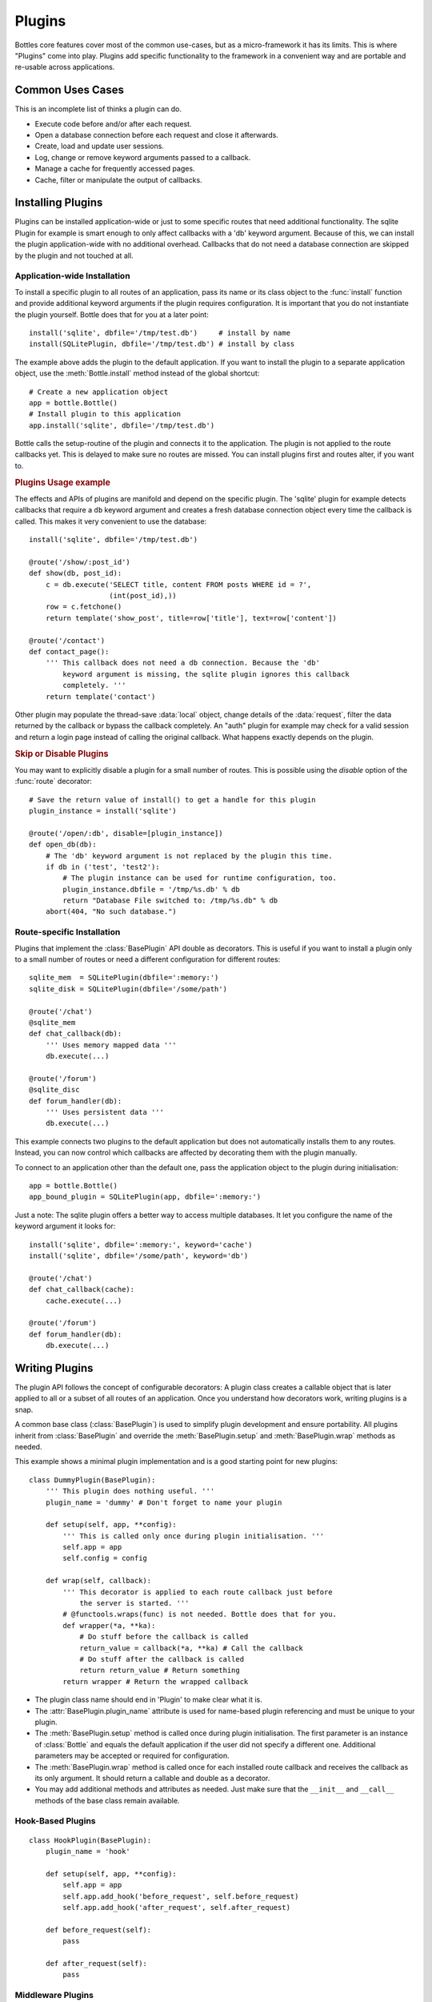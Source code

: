 ==============
Plugins
==============

Bottles core features cover most of the common use-cases, but as a micro-framework it has its limits. This is where "Plugins" come into play. Plugins add specific functionality to the framework in a convenient way and are portable and re-usable across applications.

Common Uses Cases
======================

This is an incomplete list of thinks a plugin can do.

* Execute code before and/or after each request.
* Open a database connection before each request and close it afterwards.
* Create, load and update user sessions.
* Log, change or remove keyword arguments passed to a callback.
* Manage a cache for frequently accessed pages.
* Cache, filter or manipulate the output of callbacks.

Installing Plugins
==================

Plugins can be installed application-wide or just to some specific routes that need additional functionality. The sqlite Plugin for example is smart enough to only affect callbacks with a 'db' keyword argument. Because of this, we can install the plugin application-wide with no additional overhead. Callbacks that do not need a database connection are skipped by the plugin and not touched at all.

Application-wide Installation
-----------------------------

To install a specific plugin to all routes of an application, pass its name or its class object to the :func:`install` function and provide additional keyword arguments if the plugin requires configuration. It is important that you do not instantiate the plugin yourself. Bottle does that for you at a later point::

    install('sqlite', dbfile='/tmp/test.db')     # install by name
    install(SQLitePlugin, dbfile='/tmp/test.db') # install by class

The example above adds the plugin to the default application. If you want to install the plugin to a separate application object, use the :meth:`Bottle.install` method instead of the global shortcut::

    # Create a new application object
    app = bottle.Bottle()
    # Install plugin to this application
    app.install('sqlite', dbfile='/tmp/test.db')

Bottle calls the setup-routine of the plugin and connects it to the application. The plugin is not applied to the route callbacks yet. This is delayed to make sure no routes are missed. You can install plugins first and routes alter, if you want to.

.. rubric:: Plugins Usage example

The effects and APIs of plugins are manifold and depend on the specific plugin. The 'sqlite' plugin for example detects callbacks that require a ``db`` keyword argument and creates a fresh database connection object every time the callback is called. This makes it very convenient to use the database::

    install('sqlite', dbfile='/tmp/test.db')

    @route('/show/:post_id')
    def show(db, post_id):
        c = db.execute('SELECT title, content FROM posts WHERE id = ?',
                       (int(post_id),))
        row = c.fetchone()
        return template('show_post', title=row['title'], text=row['content'])

    @route('/contact')
    def contact_page():
        ''' This callback does not need a db connection. Because the 'db'
            keyword argument is missing, the sqlite plugin ignores this callback
            completely. '''
        return template('contact')

Other plugin may populate the thread-save :data:`local` object, change details of the :data:`request`, filter the data returned by the callback or bypass the callback completely. An "auth" plugin for example may check for a valid session and return a login page instead of calling the original callback. What happens exactly depends on the plugin.

.. rubric:: Skip or Disable Plugins

You may want to explicitly disable a plugin for a small number of routes. This
is possible using the `disable` option of the :func:`route` decorator::

    # Save the return value of install() to get a handle for this plugin
    plugin_instance = install('sqlite')

    @route('/open/:db', disable=[plugin_instance])
    def open_db(db):
        # The 'db' keyword argument is not replaced by the plugin this time.
        if db in ('test', 'test2'):
            # The plugin instance can be used for runtime configuration, too.
            plugin_instance.dbfile = '/tmp/%s.db' % db
            return "Database File switched to: /tmp/%s.db" % db
        abort(404, "No such database.")



Route-specific Installation
-----------------------------

Plugins that implement the :class:`BasePlugin` API double as decorators. This is useful if you want to install a plugin only to a small number of routes or need a different configuration for different routes::

    sqlite_mem  = SQLitePlugin(dbfile=':memory:')
    sqlite_disk = SQLitePlugin(dbfile='/some/path')

    @route('/chat')
    @sqlite_mem
    def chat_callback(db):
        ''' Uses memory mapped data '''
        db.execute(...)

    @route('/forum')
    @sqlite_disc
    def forum_handler(db):
        ''' Uses persistent data '''
        db.execute(...)

This example connects two plugins to the default application but does not automatically installs them to any routes. Instead, you can now control which callbacks are affected by decorating them with the plugin manually.

To connect to an application other than the default one, pass the application object to the plugin during initialisation::

    app = bottle.Bottle()
    app_bound_plugin = SQLitePlugin(app, dbfile=':memory:')

Just a note: The sqlite plugin offers a better way to access multiple databases. It let you configure the name of the keyword argument it looks for::

    install('sqlite', dbfile=':memory:', keyword='cache')
    install('sqlite', dbfile='/some/path', keyword='db')

    @route('/chat')
    def chat_callback(cache):
        cache.execute(...)

    @route('/forum')
    def forum_handler(db):
        db.execute(...)








Writing Plugins
==================

The plugin API follows the concept of configurable decorators: A plugin class creates a callable object that is later applied to all or a subset of all routes of an application. Once you understand how decorators work, writing plugins is a snap.

A common base class (:class:`BasePlugin`) is used to simplify plugin development and ensure portability. All plugins inherit from :class:`BasePlugin` and override the :meth:`BasePlugin.setup` and :meth:`BasePlugin.wrap` methods as needed.

This example shows a minimal plugin implementation and is a good starting point for new plugins::

    class DummyPlugin(BasePlugin):
        ''' This plugin does nothing useful. '''
        plugin_name = 'dummy' # Don't forget to name your plugin

        def setup(self, app, **config):
            ''' This is called only once during plugin initialisation. '''
            self.app = app
            self.config = config

        def wrap(self, callback):
            ''' This decorator is applied to each route callback just before
                the server is started. '''
            # @functools.wraps(func) is not needed. Bottle does that for you.
            def wrapper(*a, **ka):
                # Do stuff before the callback is called
                return_value = callback(*a, **ka) # Call the callback
                # Do stuff after the callback is called
                return return_value # Return something
            return wrapper # Return the wrapped callback

* The plugin class name should end in 'Plugin' to make clear what it is.
* The :attr:`BasePlugin.plugin_name` attribute is used for name-based plugin referencing and must be unique to your plugin.
* The :meth:`BasePlugin.setup` method is called once during plugin initialisation. The first parameter is an instance of :class:`Bottle` and equals the default application if the user did not specify a different one. Additional parameters may be accepted or required for configuration.
* The :meth:`BasePlugin.wrap` method is called once for each installed route callback and receives the callback as its only argument. It should return a callable and double as a decorator.
* You may add additional methods and attributes as needed. Just make sure that the ``__init__`` and ``__call__`` methods of the base class remain available.


Hook-Based Plugins
------------------


::

    class HookPlugin(BasePlugin):
        plugin_name = 'hook'

        def setup(self, app, **config):
            self.app = app
            self.app.add_hook('before_request', self.before_request)
            self.app.add_hook('after_request', self.after_request)

        def before_request(self):
            pass

        def after_request(self):
            pass

Middleware Plugins
------------------

::

    class MiddlewarePlugin(BasePlugin):
        plugin_name = 'middleware'

        def setup(self, app, **config):
            self.app.wsgi = SomeMiddleware(self.app.wsgi, **config)


Plugin Example: SqlitePlugin
============================

OK, lets write a plugin that actually does something useful::

    import sqlite3
    import inspect

    def accepts_keyword(func, name):
        ''' Return True if it is save to pass a named keyword argument to
            func. This works even on functions that were previously wrapped
            with another BasePlugin based decorator.
        '''
        while func:
            args, varargs, varkw, defaults = inspect.getargspec(func)
            if name not in args and not varkw:
                return False
            func = getattr(func, '_bottle_wrapped', None)
        return True

    class SQLitePlugin(BasePlugin):
        plugin_name = 'sqlite'

        def setup(self, app, dbfile=':memory:', keyword='db',
                             commit=True, dictrows=True):
            self.dbfile = app.config.get('plugin.sqlite.dbfile', dbfile)
            self.keyword = app.config.get('plugin.sqlite.keyword', keyword)
            self.commit = app.config.get('plugin.sqlite.commit', commit)
            self.dictrows = app.config.get('plugin.sqlite.dictrows', dictrows)

        def wrap(self, callback):
            # Do not wrap callbacks that do not expect a 'db' keyword argument
            if not accepts_keyword(callback, self.keyword):
                return callback
            def wrapper(*args, **kwargs):
                # Connect to the database
                db = self.get_connection()
                # Add the connection handle to the dict of keyword arguments.
                kwargs[self.keyword] = db
                try:
                    rv = callback(*args, **kwargs)
                    if self.commit: db.commit() # Auto-commit
                finally:
                    # Be sure to close the connection.
                    db.close()
                return rv
            return wrapper

        def get_connection(self):
            con = sqlite3.connect(self.dbfile)
            # This allows column access by name: row['column_name']
            if self.dictrows: con.row_factory = sqlite3.Row
            return con

This plugin passes a sqlite3 database handle to callbacks that expect a
`db` parameter. If the callback does not define that parameter, no
connection is made. Not bad for less than 50 lines of code :)
